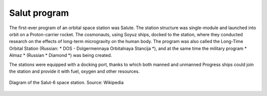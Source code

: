 Salut program
=============

The first-ever program of an orbital space station was Salute. The station structure was single-module and launched into orbit on a Proton-carrier rocket. The cosmonauts, using Soyuz ships, docked to the station, where they conducted research on the effects of long-term microgravity on the human body. The program was also called the Long-Time Orbital Station (Russian: * DOS - Dolgermennaya Orbitalnaya Stancija *), and at the same time the military program * Almaz * (Russian * Diamond *) was being created.

The stations were equipped with a docking port, thanks to which both manned and unmanned Progress ships could join the station and provide it with fuel, oxygen and other resources.

.. csv-table:: Llist of space stations under the Salut / Ałmaz / Mir program. Source: Wikipedia
    :name: table-salyut-timeline
    :file: data/salyut-timeline.csv
    :header-rows: 1

.. figure:: img/spacestation-salyut-6.png
    :name: figure-spacestation-salyut-6
    :width: 80%
    :align: center

    Diagram of the Salut-6 space station. Source: Wikipedia
